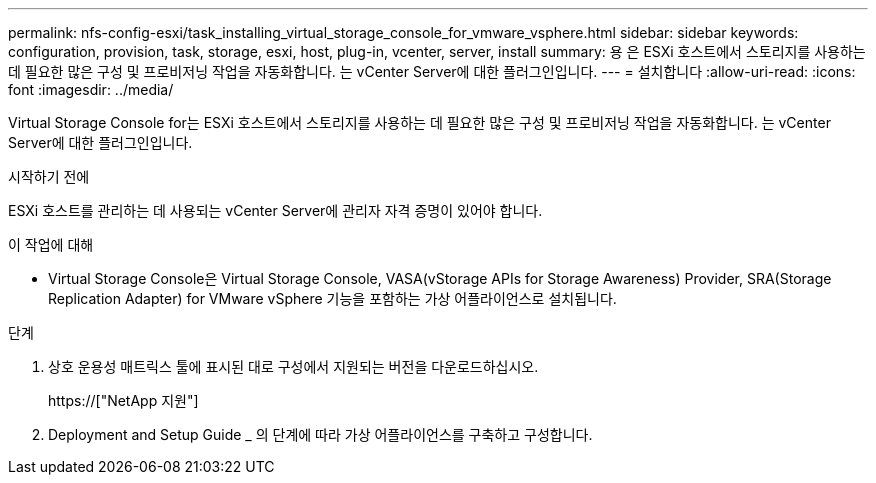 ---
permalink: nfs-config-esxi/task_installing_virtual_storage_console_for_vmware_vsphere.html 
sidebar: sidebar 
keywords: configuration, provision, task, storage, esxi, host, plug-in, vcenter, server, install 
summary: 용 은 ESXi 호스트에서 스토리지를 사용하는 데 필요한 많은 구성 및 프로비저닝 작업을 자동화합니다. 는 vCenter Server에 대한 플러그인입니다. 
---
= 설치합니다
:allow-uri-read: 
:icons: font
:imagesdir: ../media/


[role="lead"]
Virtual Storage Console for는 ESXi 호스트에서 스토리지를 사용하는 데 필요한 많은 구성 및 프로비저닝 작업을 자동화합니다. 는 vCenter Server에 대한 플러그인입니다.

.시작하기 전에
ESXi 호스트를 관리하는 데 사용되는 vCenter Server에 관리자 자격 증명이 있어야 합니다.

.이 작업에 대해
* Virtual Storage Console은 Virtual Storage Console, VASA(vStorage APIs for Storage Awareness) Provider, SRA(Storage Replication Adapter) for VMware vSphere 기능을 포함하는 가상 어플라이언스로 설치됩니다.


.단계
. 상호 운용성 매트릭스 툴에 표시된 대로 구성에서 지원되는 버전을 다운로드하십시오.
+
https://["NetApp 지원"]

. Deployment and Setup Guide _ 의 단계에 따라 가상 어플라이언스를 구축하고 구성합니다.

